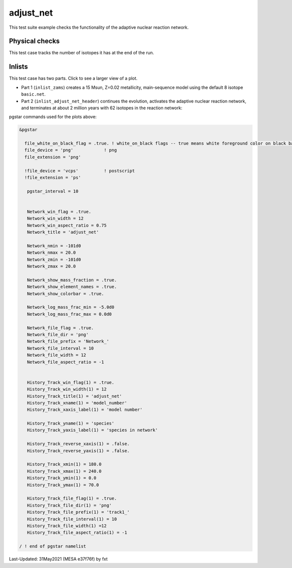 .. _adjust_net:

**********
adjust_net
**********

This test suite example checks the functionality of the adaptive nuclear reaction network.

Physical checks
===============

This test case tracks the number of isotopes it has at the end of the run.

Inlists
=======

This test case has two parts. Click to see a larger view of a plot.

* Part 1 (``inlist_zams``) creates a 15 Msun, Z=0.02 metallicity, main-sequence model using the default 8 isotope ``basic.net``.

* Part 2 (``inlist_adjust_net_header``) continues the evolution, activates the adaptive nuclear reaction network, and terminates at about 2 million years with 62 isotopes in the reaction network:

.. image:: ../../../star/test_suite/adjust_net/docs/track1_000234.svg
   :scale: 100%

.. image:: ../../../star/test_suite/adjust_net/docs/Network_000205.svg
   :scale: 100%

.. image:: ../../../star/test_suite/adjust_net/docs/Network_000234.svg
   :scale: 100%


pgstar commands used for the plots above:

.. code-block:: console

 &pgstar

   file_white_on_black_flag = .true. ! white_on_black flags -- true means white foreground color on black background
   file_device = 'png'            ! png
   file_extension = 'png'

   !file_device = 'vcps'          ! postscript
   !file_extension = 'ps'

    pgstar_interval = 10


    Network_win_flag = .true.
    Network_win_width = 12
    Network_win_aspect_ratio = 0.75
    Network_title = 'adjust_net'

    Network_nmin = -101d0
    Network_nmax = 20.0
    Network_zmin = -101d0
    Network_zmax = 20.0

    Network_show_mass_fraction = .true.
    Network_show_element_names = .true.
    Network_show_colorbar = .true.

    Network_log_mass_frac_min = -5.0d0
    Network_log_mass_frac_max = 0.0d0

    Network_file_flag = .true.
    Network_file_dir = 'png'
    Network_file_prefix = 'Network_'
    Network_file_interval = 10
    Network_file_width = 12
    Network_file_aspect_ratio = -1


    History_Track_win_flag(1) = .true.
    History_Track_win_width(1) = 12
    History_Track_title(1) = 'adjust_net'
    History_Track_xname(1) = 'model_number'
    History_Track_xaxis_label(1) = 'model number'

    History_Track_yname(1) = 'species'
    History_Track_yaxis_label(1) = 'species in network'

    History_Track_reverse_xaxis(1) = .false.
    History_Track_reverse_yaxis(1) = .false.

    History_Track_xmin(1) = 180.0
    History_Track_xmax(1) = 240.0
    History_Track_ymin(1) = 0.0
    History_Track_ymax(1) = 70.0

    History_Track_file_flag(1) = .true.
    History_Track_file_dir(1) = 'png'
    History_Track_file_prefix(1) = 'track1_'
    History_Track_file_interval(1) = 10
    History_Track_file_width(1) =12
    History_Track_file_aspect_ratio(1) = -1

 / ! end of pgstar namelist



Last-Updated: 31May2021 (MESA e37f76f) by fxt

